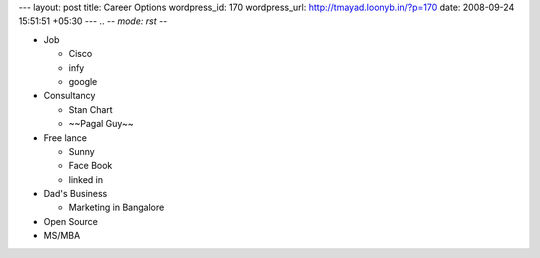 --- 
layout: post
title: Career Options
wordpress_id: 170
wordpress_url: http://tmayad.loonyb.in/?p=170
date: 2008-09-24 15:51:51 +05:30
---
.. -*- mode: rst -*-

* Job

  - Cisco
  - infy
  - google

* Consultancy

  - Stan Chart
  - ~~Pagal Guy~~

* Free lance

  - Sunny
  - Face Book
  - linked in

* Dad's Business

  - Marketing in Bangalore

* Open Source
* MS/MBA
